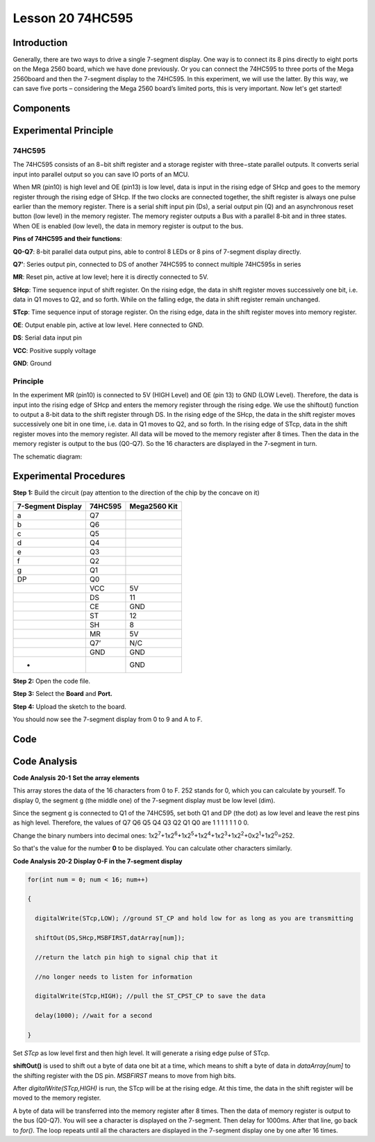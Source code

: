Lesson 20 74HC595
=======================

Introduction
------------------

Generally, there are two ways to drive a single 7-segment display. One
way is to connect its 8 pins directly to eight ports on the Mega 2560
board, which we have done previously. Or you can connect the 74HC595 to
three ports of the Mega 2560board and then the 7-segment display to the
74HC595. In this experiment, we will use the latter. By this way, we can
save five ports – considering the Mega 2560 board’s limited ports, this
is very important. Now let's get started!

Components
--------------

.. image:: media_mega2560/mega31.png
    :align: center

Experimental Principle
-------------------------

74HC595
^^^^^^^^^^^^

The 74HC595 consists of an 8−bit shift register and a storage register
with three−state parallel outputs. It converts serial input into
parallel output so you can save IO ports of an MCU.

When MR (pin10) is high level and OE (pin13) is low level, data is input
in the rising edge of SHcp and goes to the memory register through the
rising edge of SHcp. If the two clocks are connected together, the shift
register is always one pulse earlier than the memory register. There is
a serial shift input pin (Ds), a serial output pin (Q) and an
asynchronous reset button (low level) in the memory register. The memory
register outputs a Bus with a parallel 8-bit and in three states. When
OE is enabled (low level), the data in memory register is output to the
bus.

.. image:: media_mega2560/image212.png
   :width: 6.225in
   :height: 3.15347in
   :align: center

**Pins of 74HC595 and their functions**:

**Q0-Q7**: 8-bit parallel data output pins, able to control 8 LEDs or 8
pins of 7-segment display directly.

**Q7’**: Series output pin, connected to DS of another 74HC595 to
connect multiple 74HC595s in series

**MR**: Reset pin, active at low level; here it is directly connected to
5V.

**SHcp**: Time sequence input of shift register. On the rising edge, the
data in shift register moves successively one bit, i.e. data in Q1 moves
to Q2, and so forth. While on the falling edge, the data in shift
register remain unchanged.

**STcp**: Time sequence input of storage register. On the rising edge,
data in the shift register moves into memory register.

**OE**: Output enable pin, active at low level. Here connected to GND.

**DS**: Serial data input pin

**VCC**: Positive supply voltage

**GND**: Ground

Principle
^^^^^^^^^^^^

In the experiment MR (pin10) is connected to 5V (HIGH Level) and OE (pin
13) to GND (LOW Level). Therefore, the data is input into the rising
edge of SHcp and enters the memory register through the rising edge. We
use the shiftout() function to output a 8-bit data to the shift register
through DS. In the rising edge of the SHcp, the data in the shift
register moves successively one bit in one time, i.e. data in Q1 moves
to Q2, and so forth. In the rising edge of STcp, data in the shift
register moves into the memory register. All data will be moved to the
memory register after 8 times. Then the data in the memory register is
output to the bus (Q0-Q7). So the 16 characters are displayed in the
7-segment in turn.

The schematic diagram:

.. image:: media_mega2560/image213.png
    :align: center


Experimental Procedures
--------------------------

**Step 1:** Build the circuit (pay attention to the direction of the
chip by the concave on it)

===================== =========== ================
**7-Segment Display** **74HC595** **Mega2560 Kit**
a                     Q7          
b                     Q6          
c                     Q5          
d                     Q4          
e                     Q3          
f                     Q2          
g                     Q1          
DP                    Q0          
\                     VCC         5V
\                     DS          11
\                     CE          GND
\                     ST          12
\                     SH          8
\                     MR          5V
\                     Q7’         N/C
\                     GND         GND
-                                 GND
===================== =========== ================

.. image:: media_mega2560/image214.png
   :alt: 74HC595_bb
   :width: 7.20069in
   :height: 4.81597in

**Step 2:** Open the code file.

**Step 3:** Select the **Board** and **Port.**

**Step 4:** Upload the sketch to the board.

You should now see the 7-segment display from 0 to 9 and A to F.

.. image:: media_mega2560/image215.jpeg
   :width: 7.22431in
   :height: 5.05486in

Code
--------

.. raw:: html

   <iframe src=https://create.arduino.cc/editor/sunfounder01/9cb0949a-9a1a-4956-9cba-352aa2dbcbf8/preview?embed style="height:510px;width:100%;margin:10px 0" frameborder=0></iframe>

Code Analysis
----------------

**Code Analysis** **20-1** **Set the array elements**

.. image:: media_mega2560/image216.png
   :width: 6.77222in
   :height: 0.16389in

This array stores the data of the 16 characters from 0 to F. 252 stands
for 0, which you can calculate by yourself. To display 0, the segment g
(the middle one) of the 7-segment display must be low level (dim).

Since the segment g is connected to Q1 of the 74HC595, set both Q1 and
DP (the dot) as low level and leave the rest pins as high level.
Therefore, the values of Q7 Q6 Q5 Q4 Q3 Q2 Q1 Q0 are 1 1 1 1 1 1 0 0.

Change the binary numbers into decimal ones:
1x2\ :sup:`7`\ +1x2\ :sup:`6`\ +1x2\ :sup:`5`\ +1x2\ :sup:`4`\ +1x2\ :sup:`3`\ +1x2\ :sup:`2`\ +0x2\ :sup:`1`\ +1x2\ :sup:`0`\ =252.

So that's the value for the number **0** to be displayed. You can
calculate other characters similarly.

**Code Analysis** **20-2** **Display 0-F in the 7-segment display**

.. code-block:: Arduino

    for(int num = 0; num < 16; num++)

    {

      digitalWrite(STcp,LOW); //ground ST_CP and hold low for as long as you are transmitting

      shiftOut(DS,SHcp,MSBFIRST,datArray[num]);

      //return the latch pin high to signal chip that it

      //no longer needs to listen for information

      digitalWrite(STcp,HIGH); //pull the ST_CPST_CP to save the data

      delay(1000); //wait for a second

    }

Set *STcp* as low level first and then high level. It will generate a
rising edge pulse of STcp.

**shiftOut()** is used to shift out a byte of data one bit at a time,
which means to shift a byte of data in *dataArray[num]* to the shifting
register with the DS pin. *MSBFIRST* means to move from high bits.

After *digitalWrite(STcp,HIGH)* is run, the STcp will be at the rising
edge. At this time, the data in the shift register will be moved to the
memory register.

A byte of data will be transferred into the memory register after 8
times. Then the data of memory register is output to the bus (Q0-Q7).
You will see a character is displayed on the 7-segment. Then delay for
1000ms. After that line, go back to *for()*. The loop repeats until all
the characters are displayed in the 7-segment display one by one after
16 times.
